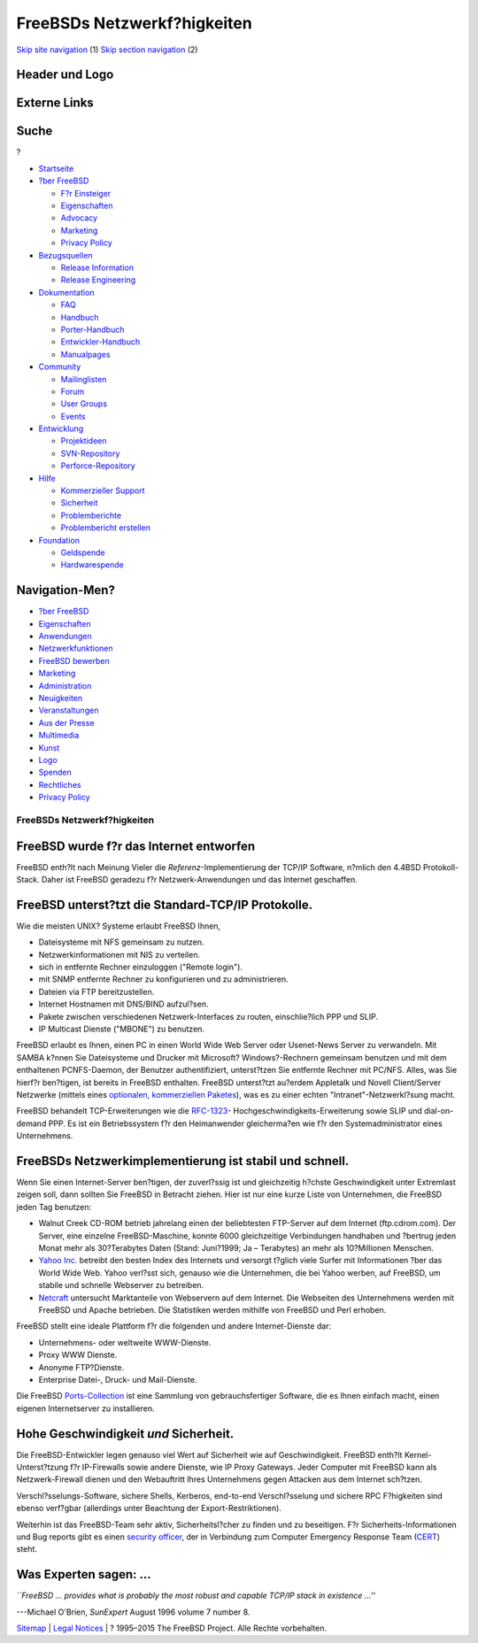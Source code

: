 ============================
FreeBSDs Netzwerkf?higkeiten
============================

.. raw:: html

   <div id="containerwrap">

.. raw:: html

   <div id="container">

`Skip site navigation <#content>`__ (1) `Skip section
navigation <#contentwrap>`__ (2)

.. raw:: html

   <div id="headercontainer">

.. raw:: html

   <div id="header">

Header und Logo
---------------

.. raw:: html

   <div id="headerlogoleft">

|FreeBSD|

.. raw:: html

   </div>

.. raw:: html

   <div id="headerlogoright">

Externe Links
-------------

.. raw:: html

   <div id="searchnav">

.. raw:: html

   </div>

.. raw:: html

   <div id="search">

.. raw:: html

   <div>

Suche
-----

.. raw:: html

   <div>

?

.. raw:: html

   </div>

.. raw:: html

   </div>

.. raw:: html

   </div>

.. raw:: html

   </div>

.. raw:: html

   </div>

.. raw:: html

   <div id="menu">

-  `Startseite <./>`__

-  `?ber FreeBSD <./about.html>`__

   -  `F?r Einsteiger <./projects/newbies.html>`__
   -  `Eigenschaften <./features.html>`__
   -  `Advocacy <./../advocacy/>`__
   -  `Marketing <./../marketing/>`__
   -  `Privacy Policy <./../privacy.html>`__

-  `Bezugsquellen <./where.html>`__

   -  `Release Information <./releases/>`__
   -  `Release Engineering <./../releng/>`__

-  `Dokumentation <./docs.html>`__

   -  `FAQ <./../doc/de_DE.ISO8859-1/books/faq/>`__
   -  `Handbuch <./../doc/de_DE.ISO8859-1/books/handbook/>`__
   -  `Porter-Handbuch <./../doc/de_DE.ISO8859-1/books/porters-handbook>`__
   -  `Entwickler-Handbuch <./../doc/de_DE.ISO8859-1/books/developers-handbook>`__
   -  `Manualpages <//www.FreeBSD.org/cgi/man.cgi>`__

-  `Community <./community.html>`__

   -  `Mailinglisten <./community/mailinglists.html>`__
   -  `Forum <http://forums.freebsd.org>`__
   -  `User Groups <./../usergroups.html>`__
   -  `Events <./../events/events.html>`__

-  `Entwicklung <./../projects/index.html>`__

   -  `Projektideen <http://wiki.FreeBSD.org/IdeasPage>`__
   -  `SVN-Repository <http://svnweb.FreeBSD.org>`__
   -  `Perforce-Repository <http://p4web.FreeBSD.org>`__

-  `Hilfe <./support.html>`__

   -  `Kommerzieller Support <./../commercial/commercial.html>`__
   -  `Sicherheit <./../security/>`__
   -  `Problemberichte <//www.FreeBSD.org/cgi/query-pr-summary.cgi>`__
   -  `Problembericht erstellen <./send-pr.html>`__

-  `Foundation <http://www.freebsdfoundation.org/>`__

   -  `Geldspende <http://www.freebsdfoundation.org/donate/>`__
   -  `Hardwarespende <./../donations/>`__

.. raw:: html

   </div>

.. raw:: html

   </div>

.. raw:: html

   <div id="content">

.. raw:: html

   <div id="sidewrap">

.. raw:: html

   <div id="sidenav">

Navigation-Men?
---------------

-  `?ber FreeBSD <./about.html>`__
-  `Eigenschaften <./features.html>`__
-  `Anwendungen <./applications.html>`__
-  `Netzwerkfunktionen <./internet.html>`__
-  `FreeBSD bewerben <./../advocacy/>`__
-  `Marketing <./../marketing/>`__
-  `Administration <./administration.html>`__
-  `Neuigkeiten <./news/newsflash.html>`__
-  `Veranstaltungen <./../events/events.html>`__
-  `Aus der Presse <./news/press.html>`__
-  `Multimedia <./../multimedia/multimedia.html>`__
-  `Kunst <./art.html>`__
-  `Logo <./logo.html>`__
-  `Spenden <./../donations/>`__
-  `Rechtliches <./../copyright/>`__
-  `Privacy Policy <./../privacy.html>`__

.. raw:: html

   </div>

.. raw:: html

   </div>

.. raw:: html

   <div id="contentwrap">

FreeBSDs Netzwerkf?higkeiten
============================

FreeBSD wurde f?r das Internet entworfen
----------------------------------------

FreeBSD enth?lt nach Meinung Vieler die *Referenz*-Implementierung der
TCP/IP Software, n?mlich den 4.4BSD Protokoll-Stack. Daher ist FreeBSD
geradezu f?r Netzwerk-Anwendungen und das Internet geschaffen.

FreeBSD unterst?tzt die Standard-TCP/IP Protokolle.
---------------------------------------------------

Wie die meisten UNIX? Systeme erlaubt FreeBSD Ihnen,

-  Dateisysteme mit NFS gemeinsam zu nutzen.
-  Netzwerkinformationen mit NIS zu verteilen.
-  sich in entfernte Rechner einzuloggen ("Remote login").
-  mit SNMP entfernte Rechner zu konfigurieren und zu administrieren.
-  Dateien via FTP bereitzustellen.
-  Internet Hostnamen mit DNS/BIND aufzul?sen.
-  Pakete zwischen verschiedenen Netzwerk-Interfaces zu routen,
   einschlie?lich PPP und SLIP.
-  IP Multicast Dienste ("MBONE") zu benutzen.

FreeBSD erlaubt es Ihnen, einen PC in einen World Wide Web Server oder
Usenet-News Server zu verwandeln. Mit SAMBA k?nnen Sie Dateisysteme und
Drucker mit Microsoft? Windows?-Rechnern gemeinsam benutzen und mit dem
enthaltenen PCNFS-Daemon, der Benutzer authentifiziert, unterst?tzen Sie
entfernte Rechner mit PC/NFS. Alles, was Sie hierf?r ben?tigen, ist
bereits in FreeBSD enthalten. FreeBSD unterst?tzt au?erdem Appletalk und
Novell Client/Server Netzwerke (mittels eines `optionalen, kommerziellen
Paketes <http://www.netcon.com/>`__), was es zu einer echten
"Intranet"-Netzwerkl?sung macht.

FreeBSD behandelt TCP-Erweiterungen wie die
`RFC-1323 <http://www.ietf.org/rfc/rfc1323.txt>`__-
Hochgeschwindigkeits-Erweiterung sowie SLIP und dial-on-demand PPP. Es
ist ein Betriebssystem f?r den Heimanwender gleicherma?en wie f?r den
Systemadministrator eines Unternehmens.

FreeBSDs Netzwerkimplementierung ist stabil und schnell.
--------------------------------------------------------

Wenn Sie einen Internet-Server ben?tigen, der zuverl?ssig ist und
gleichzeitig h?chste Geschwindigkeit unter Extremlast zeigen soll, dann
sollten Sie FreeBSD in Betracht ziehen. Hier ist nur eine kurze Liste
von Unternehmen, die FreeBSD jeden Tag benutzen:

-  Walnut Creek CD-ROM betrieb jahrelang einen der beliebtesten
   FTP-Server auf dem Internet (ftp.cdrom.com). Der Server, eine
   einzelne FreeBSD-Maschine, konnte 6000 gleichzeitige Verbindungen
   handhaben und ?bertrug jeden Monat mehr als 30?Terabytes Daten
   (Stand: Juni?1999; Ja – Terabytes) an mehr als 10?Millionen Menschen.
-  `Yahoo Inc. <http://www.yahoo.com/>`__ betreibt den besten Index des
   Internets und versorgt t?glich viele Surfer mit Informationen ?ber
   das World Wide Web. Yahoo verl?sst sich, genauso wie die Unternehmen,
   die bei Yahoo werben, auf FreeBSD, um stabile und schnelle Webserver
   zu betreiben.
-  `Netcraft <http://www.netcraft.com/>`__ untersucht Marktanteile von
   Webservern auf dem Internet. Die Webseiten des Unternehmens werden
   mit FreeBSD und Apache betrieben. Die Statistiken werden mithilfe von
   FreeBSD und Perl erhoben.

FreeBSD stellt eine ideale Plattform f?r die folgenden und andere
Internet-Dienste dar:

-  Unternehmens- oder weltweite WWW-Dienste.
-  Proxy WWW Dienste.
-  Anonyme FTP?Dienste.
-  Enterprise Datei-, Druck- und Mail-Dienste.

Die FreeBSD `Ports-Collection <./../ports/index.html>`__ ist eine
Sammlung von gebrauchsfertiger Software, die es Ihnen einfach macht,
einen eigenen Internetserver zu installieren.

Hohe Geschwindigkeit *und* Sicherheit.
--------------------------------------

Die FreeBSD-Entwickler legen genauso viel Wert auf Sicherheit wie auf
Geschwindigkeit. FreeBSD enth?lt Kernel-Unterst?tzung f?r IP-Firewalls
sowie andere Dienste, wie IP Proxy Gateways. Jeder Computer mit FreeBSD
kann als Netzwerk-Firewall dienen und den Webauftritt Ihres Unternehmens
gegen Attacken aus dem Internet sch?tzen.

Verschl?sselungs-Software, sichere Shells, Kerberos, end-to-end
Verschl?sselung und sichere RPC F?higkeiten sind ebenso verf?gbar
(allerdings unter Beachtung der Export-Restriktionen).

Weiterhin ist das FreeBSD-Team sehr aktiv, Sicherheitsl?cher zu finden
und zu beseitigen. F?r Sicherheits-Informationen und Bug reports gibt es
einen `security officer <mailto:security-officer@FreeBSD.org>`__, der in
Verbindung zum Computer Emergency Response Team
(`CERT <http://www.cert.org/>`__) steht.

Was Experten sagen: ...
-----------------------

*\`\`FreeBSD ... provides what is probably the most robust and capable
TCP/IP stack in existence ...''*

.. raw:: html

   <div align="right">

---Michael O'Brien, *SunExpert* August 1996 volume 7 number 8.

.. raw:: html

   </div>

.. raw:: html

   </div>

.. raw:: html

   </div>

.. raw:: html

   <div id="footer">

`Sitemap <./../search/index-site.html>`__ \| `Legal
Notices <./../copyright/>`__ \| ? 1995–2015 The FreeBSD Project. Alle
Rechte vorbehalten.

.. raw:: html

   </div>

.. raw:: html

   </div>

.. raw:: html

   </div>

.. |FreeBSD| image:: ./../layout/images/logo-red.png
   :target: .
